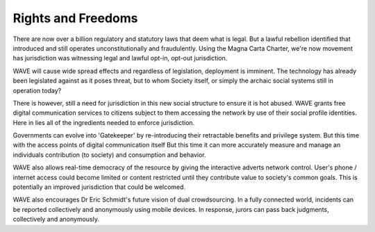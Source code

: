 Rights and Freedoms
=====================

There are now over a billion regulatory and statutory laws that deem what is legal. But a lawful rebellion identified that introduced and still operates unconstitutionally and fraudulently. Using the Magna Carta Charter, we're now movement has jurisdiction was witnessing legal and lawful opt-in, opt-out jurisdiction.

WAVE will cause wide spread effects and regardless of legislation, deployment is imminent. The technology has already been legislated against as it poses threat, but to whom Society itself, or simply the archaic social systems still in operation today?

There is however, still a need for jurisdiction in this new social structure to ensure it is hot abused. WAVE grants free digital communication services to citizens subject to them accessing the network by use of their social profile identities. Here in lies all of the ingredients needed to enforce jurisdiction.

Governments can evolve into 'Gatekeeper' by re-introducing their retractable benefits and privilege system. But this time with the access points of digital communication itself But this time it can more accurately measure and manage an individuals contribution (to society) and consumption and behavior.

WAVE also allows real-time democracy of the resource by giving the interactive adverts network control. User's phone / internet access could become limited or content restricted until they contribute value to society's common goals. This is potentially an improved jurisdiction that could be welcomed.

WAVE also encourages Dr Eric Schmidt's future vision of dual crowdsourcing. In a fully connected world, incidents can be reported collectively and anonymously using mobile devices. In response, jurors can pass back judgments, collectively and anonymously.


